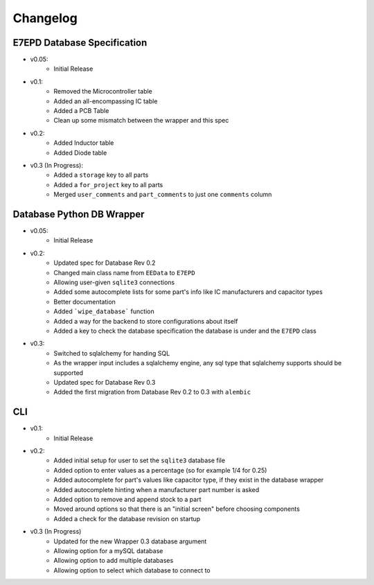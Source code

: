 Changelog
==========================================

E7EPD Database Specification
--------------------------------------------

* v0.05:
    * Initial Release
* v0.1:
    * Removed the Microcontroller table
    * Added an all-encompassing IC table
    * Added a PCB Table
    * Clean up some mismatch between the wrapper and this spec
* v0.2:
    * Added Inductor table
    * Added Diode table
* v0.3 (In Progress):
    * Added a ``storage`` key to all parts
    * Added a ``for_project`` key to all parts
    * Merged ``user_comments`` and ``part_comments`` to just one ``comments`` column

Database Python DB Wrapper
--------------------------------------------
* v0.05:
    * Initial Release
* v0.2:
    * Updated spec for Database Rev 0.2
    * Changed main class name from ``EEData`` to ``E7EPD``
    * Allowing user-given ``sqlite3`` connections
    * Added some autocomplete lists for some part's info like IC manufacturers and capacitor types
    * Better documentation
    * Added ```wipe_database``` function
    * Added a way for the backend to store configurations about itself
    * Added a key to check the database specification the database is under and the ``E7EPD`` class
* v0.3:
    * Switched to sqlalchemy for handing SQL
    * As the wrapper input includes a sqlalchemy engine, any sql type that sqlalchemy supports should be supported
    * Updated spec for Database Rev 0.3
    * Added the first migration from Database Rev 0.2 to 0.3 with ``alembic``

CLI
-----------

* v0.1:
    * Initial Release
* v0.2:
    * Added initial setup for user to set the ``sqlite3`` database file
    * Added option to enter values as a percentage (so for example 1/4 for 0.25)
    * Added autocomplete for part's values like capacitor type, if they exist in the database wrapper
    * Added autocomplete hinting when a manufacturer part number is asked
    * Added option to remove and append stock to a part
    * Moved around options so that there is an "initial screen" before choosing components
    * Added a check for the database revision on startup
* v0.3 (In Progress)
    * Updated for the new Wrapper 0.3 database argument
    * Allowing option for a mySQL database
    * Allowing option to add multiple databases
    * Allowing option to select which database to connect to